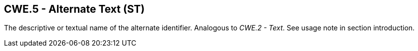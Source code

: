 == CWE.5 - Alternate Text (ST)

[datatype-definition]
The descriptive or textual name of the alternate identifier. Analogous to _CWE.2 - Text_. See usage note in section introduction.

